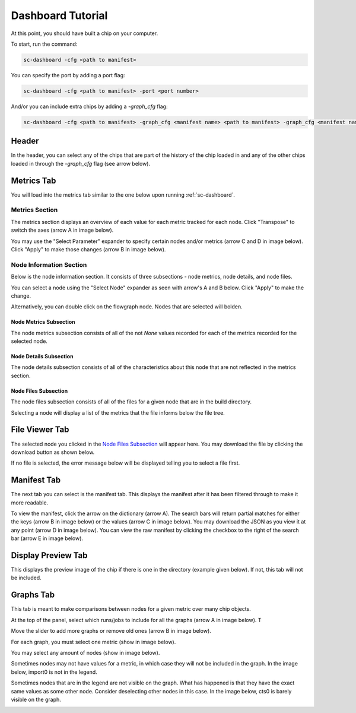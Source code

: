 ====================
Dashboard Tutorial
====================

At this point, you should have built a chip on your computer.

To start, run the command: 

.. code-block:: bash

    sc-dashboard -cfg <path to manifest>


You can specify the port by adding a port flag:

.. code-block:: bash

    sc-dashboard -cfg <path to manifest> -port <port number>

And/or you can include extra chips by adding a `-graph_cfg` flag:

.. code-block:: bash

    sc-dashboard -cfg <path to manifest> -graph_cfg <manifest name> <path to manifest> -graph_cfg <manifest name> <path to manifest>



Header
======

In the header, you can select any of the chips that are part of the history of the chip loaded in and any of the other chips loaded in through the `-graph_cfg` flag (see arrow below).

.. image::  ../../_images/dashboard_images/dashboard_header.png



Metrics Tab
===========

You will load into the metrics tab similar to the one below upon running :ref:`sc-dashboard`.


.. image::  ../../_images/dashboard_images/dashboard_metrics.png


Metrics Section
---------------

The metrics section displays an overview of each value for each metric tracked for each node.
Click "Transpose" to switch the axes (arrow A in image below).

You may use the "Select Parameter" expander to specify certain nodes and/or metrics (arrow C and D in image below).
Click "Apply" to make those changes (arrow B in image below). 

.. image::  ../../_images/dashboard_images/dashboard_metrics_metric_table.png


Node Information Section
------------------------

Below is the node information section. It consists of three subsections - node metrics, node details, and node files.

You can select a node using the "Select Node" expander as seen with arrow's A and B below. Click "Apply" to make the change.

.. image::  ../../_images/dashboard_images/dashboard_metrics_node_information.png


Alternatively, you can double click on the flowgraph node. Nodes that are selected will bolden.

.. image::  ../../_images/dashboard_images/dashboard_metrics_flowgraph_node_selected.png
    :width: 200


Node Metrics Subsection
+++++++++++++++++++++++

The node metrics subsection consists of all of the not `None` values recorded for each of the metrics recorded for the selected node.


Node Details Subsection
+++++++++++++++++++++++

The node details subsection consists of all of the characteristics about this node that are not reflected in the metrics section.


Node Files Subsection
+++++++++++++++++++++

The node files subsection consists of all of the files for a given node that are in the build directory.

Selecting a node will display a list of the metrics that the file informs below the file tree. 

.. image::  ../../_images/dashboard_images/dashboard_node_information_file_explorer_node_list.png
    :width: 300


File Viewer Tab
===============

The selected node you clicked in the `Node Files Subsection`_ will appear here.
You may download the file by clicking the download button as shown below.

.. image::  ../../_images/dashboard_images/dashboard_file_viewer_download_button.png


If no file is selected, the error message below will be displayed telling you to select a file first.

.. image::  ../../_images/dashboard_images/dashboard_file_viewer_error.png



Manifest Tab
============

The next tab you can select is the manifest tab. This displays the manifest after it has been filtered through to make it more readable.

To view the manifest, click the arrow on the dictionary (arrow A). The search bars will return partial matches for either 
the keys (arrow B in image below) or the values (arrow C in image below).
You may download the JSON as you view it at any point (arrow D in image below).
You can view the raw manifest by clicking the checkbox to the right of the search bar (arrow E in image below).


.. image::  ../../_images/dashboard_images/dashboard_manifest.png



Display Preview Tab
===================

This displays the preview image of the chip if there is one in the directory (example given below). If not, this tab will not be included.

.. image::  ../../_images/dashboard_images/dashboard_design_preview.png



Graphs Tab
==========

This tab is meant to make comparisons between nodes for a given metric over many chip objects.

At the top of the panel, select which runs/jobs to include for all the graphs (arrow A in image below). T

Move the slider to add more graphs or remove old ones (arrow B in image below). 

.. image::  ../../_images/dashboard_images/dashboard_graphs.png


For each graph, you must select one metric (show in image below). 

.. image::  ../../_images/dashboard_images/dashboard_graphs_metric_selector.png
    :width: 300

You may select any amount of nodes (show in image below).

.. image::  ../../_images/dashboard_images/dashboard_graphs_nodes_selector.png
    :width: 300

Sometimes nodes may not have values for a metric, in which case they will not be included in the graph.
In the image below, import0 is not in the legend.

.. image::  ../../_images/dashboard_images/dashboard_graphs_nodes_selected_vs_nodes_displayed.png


Sometimes nodes that are in the legend are not visible on the graph. What has happened is that they have the exact same values as some other node. Consider deselecting other nodes in this case.
In the image below, cts0 is barely visible on the graph.

.. image::  ../../_images/dashboard_images/dashboard_graphs_nodes_displayed_vs_nodes_seen.png
